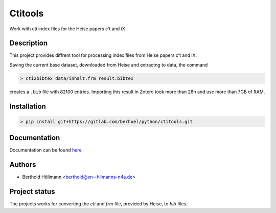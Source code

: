 Ctitools
========

Work with cti index files for the Heise papers c’t and iX

Description
-----------

This project provides diffrent tool for processing index files from
Heise papers c’t and iX.

Saving the current base dataset, downloaded from Heise and extractng to
data, the command

.. code:: console

  > cti2bibtex data/inhalt.frm result.bibtex

creates a ``.bib`` file with 82100 entries. Importing this result in
Zotero took more than 28h and use more than 7GB of RAM.

Installation
------------

.. code:: console

  > pip install git+https://gitlab.com/berhoel/python/ctitools.git

Documentation
-------------

Documentation can be found `here <https://python.höllmanns.de/ctitools/>`_

Authors
-------

- Berthold Höllmann <berthold@xn--hllmanns-n4a.de>

Project status
--------------

The projects works for converting the `cti` and `frm` file, provided
by Heise, to `bib` files.

